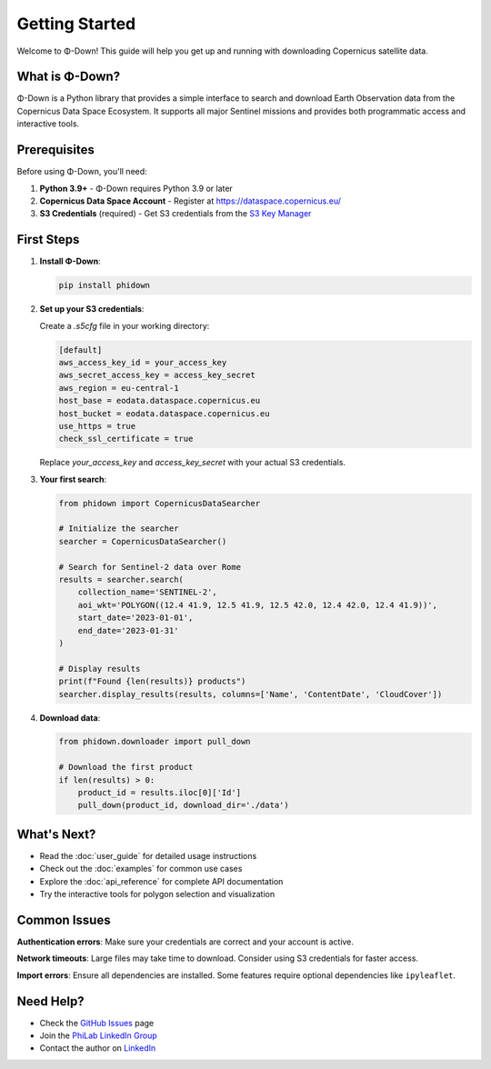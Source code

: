 Getting Started
===============

Welcome to Φ-Down! This guide will help you get up and running with downloading Copernicus satellite data.

What is Φ-Down?
---------------

Φ-Down is a Python library that provides a simple interface to search and download Earth Observation data from the Copernicus Data Space Ecosystem. It supports all major Sentinel missions and provides both programmatic access and interactive tools.

Prerequisites
-------------

Before using Φ-Down, you'll need:

1. **Python 3.9+** - Φ-Down requires Python 3.9 or later
2. **Copernicus Data Space Account** - Register at `<https://dataspace.copernicus.eu/>`_
3. **S3 Credentials** (required) - Get S3 credentials from the `S3 Key Manager <https://eodata-s3keysmanager.dataspace.copernicus.eu/panel/s3-credentials>`_

First Steps
-----------

1. **Install Φ-Down**:

   .. code-block:: bash

      pip install phidown

2. **Set up your S3 credentials**:

   Create a `.s5cfg` file in your working directory:

   .. code-block:: yaml

      [default]
      aws_access_key_id = your_access_key
      aws_secret_access_key = access_key_secret
      aws_region = eu-central-1
      host_base = eodata.dataspace.copernicus.eu
      host_bucket = eodata.dataspace.copernicus.eu
      use_https = true
      check_ssl_certificate = true

   Replace `your_access_key` and `access_key_secret` with your actual S3 credentials.

3. **Your first search**:

   .. code-block:: python

      from phidown import CopernicusDataSearcher

      # Initialize the searcher
      searcher = CopernicusDataSearcher()
      
      # Search for Sentinel-2 data over Rome
      results = searcher.search(
          collection_name='SENTINEL-2',
          aoi_wkt='POLYGON((12.4 41.9, 12.5 41.9, 12.5 42.0, 12.4 42.0, 12.4 41.9))',
          start_date='2023-01-01',
          end_date='2023-01-31'
      )
      
      # Display results
      print(f"Found {len(results)} products")
      searcher.display_results(results, columns=['Name', 'ContentDate', 'CloudCover'])

4. **Download data**:

   .. code-block:: python

      from phidown.downloader import pull_down

      # Download the first product
      if len(results) > 0:
          product_id = results.iloc[0]['Id']
          pull_down(product_id, download_dir='./data')

What's Next?
------------

* Read the :doc:`user_guide` for detailed usage instructions
* Check out the :doc:`examples` for common use cases
* Explore the :doc:`api_reference` for complete API documentation
* Try the interactive tools for polygon selection and visualization

Common Issues
-------------

**Authentication errors**: Make sure your credentials are correct and your account is active.

**Network timeouts**: Large files may take time to download. Consider using S3 credentials for faster access.

**Import errors**: Ensure all dependencies are installed. Some features require optional dependencies like ``ipyleaflet``.

Need Help?
----------

* Check the `GitHub Issues <https://github.com/ESA-PhiLab/phidown/issues>`_ page
* Join the `PhiLab LinkedIn Group <https://www.linkedin.com/groups/8984375/>`_
* Contact the author on `LinkedIn <https://www.linkedin.com/in/roberto-del-prete-8175a7147/>`_
